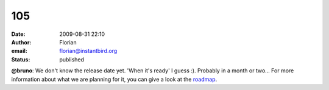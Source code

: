 105
###
:date: 2009-08-31 22:10
:author: Florian
:email: florian@instantbird.org
:status: published

**@bruno**: We don't know the release date yet. 'When it's ready' I guess :). Probably in a month or two... For more information about what we are planning for it, you can give a look at the `roadmap <http://wiki.instantbird.org/Instantbird:Roadmap>`__.
